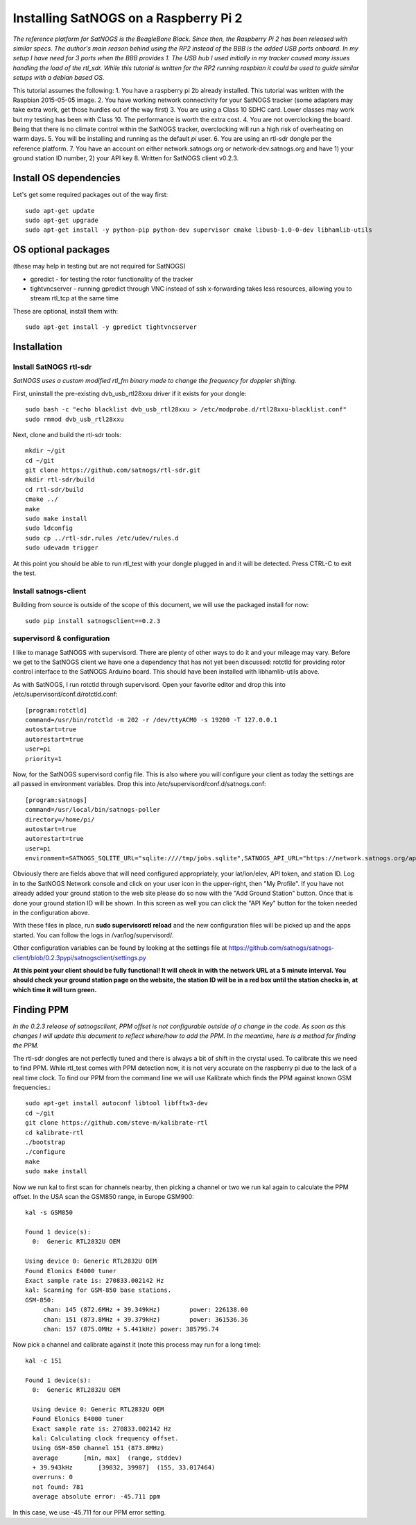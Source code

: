 ======================================
Installing SatNOGS on a Raspberry Pi 2
======================================

*The reference platform for SatNOGS is the BeagleBone Black. Since then, the Raspberry Pi 2 has been released with similar specs. The author's main reason behind using the RP2 instead of the BBB is the added USB ports onboard. In my setup I have need for 3 ports when the BBB provides 1. The USB hub I used initially in my tracker caused many issues handling the load of the rtl_sdr. While this tutorial is written for the RP2 running raspbian it could be used to guide similar setups with a debian based OS.*

This tutorial assumes the following:
1. You have a raspberry pi 2b already installed. This tutorial was written with the Raspbian 2015-05-05 image.
2. You have working network connectivity for your SatNOGS tracker (some adapters may take extra work, get those hurdles out of the way first)
3. You are using a Class 10 SDHC card. Lower classes may work but my testing has been with Class 10.  The performance is worth the extra cost.
4. You are not overclocking the board. Being that there is no climate control within the SatNOGS tracker, overclocking will run a high risk of overheating on warm days.
5. You will be installing and running as the default `pi` user.
6. You are using an rtl-sdr dongle per the reference platform.
7. You have an account on either network.satnogs.org or network-dev.satnogs.org and have 1) your ground station ID number, 2) your API key
8. Written for SatNOGS client v0.2.3.

-----------------------
Install OS dependencies
-----------------------

Let's get some required packages out of the way first::

   sudo apt-get update
   sudo apt-get upgrade
   sudo apt-get install -y python-pip python-dev supervisor cmake libusb-1.0-0-dev libhamlib-utils

--------------------
OS optional packages
--------------------
(these may help in testing but are not required for SatNOGS)

* gpredict - for testing the rotor functionality of the tracker
* tightvncserver - running gpredict through VNC instead of ssh x-forwarding takes less resources, allowing you to stream rtl_tcp at the same time

These are optional, install them with::

   sudo apt-get install -y gpredict tightvncserver

------------
Installation
------------

^^^^^^^^^^^^^^^^^^^^^^^
Install SatNOGS rtl-sdr
^^^^^^^^^^^^^^^^^^^^^^^

*SatNOGS uses a custom modified rtl_fm binary made to change the frequency for doppler shifting.*

First, uninstall the pre-existing dvb_usb_rtl28xxu driver if it exists for your dongle::

   sudo bash -c "echo blacklist dvb_usb_rtl28xxu > /etc/modprobe.d/rtl28xxu-blacklist.conf"
   sudo rmmod dvb_usb_rtl28xxu

Next, clone and build the rtl-sdr tools::

   mkdir ~/git
   cd ~/git
   git clone https://github.com/satnogs/rtl-sdr.git
   mkdir rtl-sdr/build
   cd rtl-sdr/build
   cmake ../
   make
   sudo make install
   sudo ldconfig
   sudo cp ../rtl-sdr.rules /etc/udev/rules.d
   sudo udevadm trigger

At this point you should be able to run rtl_test with your dongle plugged in and it will be detected.  Press CTRL-C to exit the test.

^^^^^^^^^^^^^^^^^^^^^^
Install satnogs-client
^^^^^^^^^^^^^^^^^^^^^^

Building from source is outside of the scope of this document, we will use the packaged install for now::

   sudo pip install satnogsclient==0.2.3


^^^^^^^^^^^^^^^^^^^^^^^^^^^
supervisord & configuration
^^^^^^^^^^^^^^^^^^^^^^^^^^^

I like to manage SatNOGS with supervisord. There are plenty of other ways to do it and your mileage may vary.  Before we get to the SatNOGS client we have one a dependency that has not yet been discussed: rotctld for providing rotor control interface to the SatNOGS Arduino board.  This should have been installed with libhamlib-utils above.

As with SatNOGS, I run rotctld through supervisord.  Open your favorite editor and drop this into
/etc/supervisord/conf.d/rotctld.conf::

   [program:rotctld]
   command=/usr/bin/rotctld -m 202 -r /dev/ttyACM0 -s 19200 -T 127.0.0.1
   autostart=true
   autorestart=true
   user=pi
   priority=1

Now, for the SatNOGS supervisord config file.  This is also where you will configure your client as today the settings are all passed in environment variables.  Drop this into 
/etc/supervisord/conf.d/satnogs.conf::

   [program:satnogs]
   command=/usr/local/bin/satnogs-poller
   directory=/home/pi/
   autostart=true
   autorestart=true
   user=pi
   environment=SATNOGS_SQLITE_URL="sqlite:////tmp/jobs.sqlite",SATNOGS_API_URL="https://network.satnogs.org/api/",SATNOGS_API_TOKEN="foo",SATNOGS_VERIFY_SSL="TRUE",SATNOGS_STATION_ID="foo",SATNOGS_STATION_LAT="40.000",SATNOGS_STATION_LON="-80.000",SATNOGS_STATION_ELEV="100"

Obviously there are fields above that will need configured appropriately, your lat/lon/elev, API token, and station ID.  Log in to the SatNOGS Network console and click on your user icon in the upper-right, then "My Profile". If you have not already added your ground station to the web site please do so now with the "Add Ground Station" button.  Once that is done your ground station ID will be shown.  In this screen as well you can click the "API Key" button for the token needed in the configuration above.

With these files in place, run **sudo supervisorctl reload** and the new configuration files will be picked up and the apps started. You can follow the logs in /var/log/supervisord/.

Other configuration variables can be found by looking at the settings file at https://github.com/satnogs/satnogs-client/blob/0.2.3pypi/satnogsclient/settings.py

**At this point your client should be fully functional!  It will check in with the network URL at a 5 minute interval.  You should check your ground station page on the website, the station ID will be in a red box until the station checks in, at which time it will turn green.**

-----------
Finding PPM
-----------

*In the 0.2.3 release of satnogsclient, PPM offset is not configurable outside of a change in the code.  As soon as this changes I will update this document to reflect where/how to add the PPM.  In the meantime, here is a method for finding the PPM.*

The rtl-sdr dongles are not perfectly tuned and there is always a bit of shift in the crystal used.  To calibrate this we need to find PPM. While rtl_test comes with PPM detection now, it is not very accurate on the raspberry pi due to the lack of a real time clock.  To find our PPM from the command line we will use Kalibrate which finds the PPM against known GSM frequencies.::

   sudo apt-get install autoconf libtool libfftw3-dev
   cd ~/git
   git clone https://github.com/steve-m/kalibrate-rtl
   cd kalibrate-rtl
   ./bootstrap
   ./configure
   make
   sudo make install

Now we run kal to first scan for channels nearby, then picking a channel or two we run kal again to calculate the PPM offset.  In the USA scan the GSM850 range, in Europe GSM900::

   kal -s GSM850
   
   Found 1 device(s):
     0:  Generic RTL2832U OEM
   
   Using device 0: Generic RTL2832U OEM
   Found Elonics E4000 tuner
   Exact sample rate is: 270833.002142 Hz
   kal: Scanning for GSM-850 base stations.
   GSM-850:
      	chan: 145 (872.6MHz + 39.349kHz)	power: 226138.00
      	chan: 151 (873.8MHz + 39.379kHz)	power: 361536.36
      	chan: 157 (875.0MHz + 5.441kHz)	power: 385795.74

Now pick a channel and calibrate against it (note this process may run for a long time)::

   kal -c 151
   
   Found 1 device(s):
     0:  Generic RTL2832U OEM
   
     Using device 0: Generic RTL2832U OEM
     Found Elonics E4000 tuner
     Exact sample rate is: 270833.002142 Hz
     kal: Calculating clock frequency offset.
     Using GSM-850 channel 151 (873.8MHz)
     average       [min, max]  (range, stddev)
     + 39.943kHz       [39832, 39987]  (155, 33.017464)
     overruns: 0
     not found: 781
     average absolute error: -45.711 ppm

In this case, we use -45.711 for our PPM error setting.
